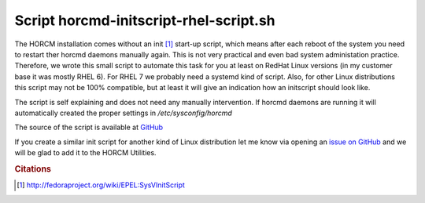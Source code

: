 Script horcmd-initscript-rhel-script.sh
=======================================

The HORCM installation comes without an init [#cit1]_ start-up script, which means after each reboot of the system you need to restart ther horcmd daemons manually again. This is not very practical and even bad system administation practice.
Therefore, we wrote this small script to automate this task for you at least on RedHat Linux versions (in my customer base it was mostly RHEL 6). For RHEL 7 we probably need a systemd kind of script. Also, for other Linux distributions this script may not be 100% compatible, but at least it will give an indication how an initscript should look like.

The script is self explaining and does not need any manually intervention. If horcmd daemons are running it will automatically created the proper settings in `/etc/sysconfig/horcmd`

The source of the script is available at `GitHub <https://github.com/gdha/horcm-utils/blob/master/usr/local/sbin/horcmd-initscript-rhel-script.sh>`_

If you create a similar init script for another kind of Linux distribution let me know via opening an `issue on GitHub <https://github.com/gdha/horcm-utils/issues>`_ and we will be glad to add it to the HORCM Utilities.

.. rubric:: Citations

.. [#cit1] http://fedoraproject.org/wiki/EPEL:SysVInitScript
